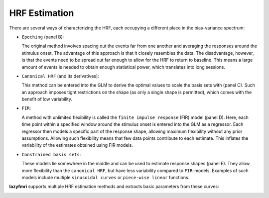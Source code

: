 ======================
HRF Estimation
======================

.. image:: imgs/hrfs.png
   :align: center
   :alt: HRF Fitting Example

There are several ways of characterizing the HRF, each occupying a different place in the bias-variance spectrum:

- ``Epoching`` (panel B):

  The original method involves spacing out the events far from one another and averaging the responses around the stimulus onset. The advantage of this approach is that it closely resembles the data. The disadvantage, however, is that the events need to be spread out far enough to allow for the HRF to return to baseline. This means a large amount of events is needed to obtain enough statistical power, which translates into long sessions.

- ``Canonical HRF`` (and its derivatives):

  This method can be entered into the GLM to derive the optimal values to scale the basis sets with (panel C).
  Such an approach imposes tight restrictions on the shape (as only a single shape is permitted), which comes with the benefit of low variability.

- ``FIR``:

  A method with unlimited flexibility is called the ``finite impulse response`` (FIR) model (panel D). Here, each time point within a specified window around the stimulus onset is entered into the GLM as a regressor. Each regressor then models a specific part of the response shape, allowing maximum flexibility without any prior assumptions. Allowing such flexibility means that few data points contribute to each estimate. This inflates the variability of the estimates obtained using FIR models.

- ``Constrained basis sets``:

  These models lie somewhere in the middle and can be used to estimate response shapes (panel E). They allow more flexibility than the ``canonical HRF``, but have less variability compared to ``FIR``-models. Examples of such models include multiple ``sinusoidal curves`` or ``piece-wise linear`` functions.

**lazyfmri** supports multiple HRF estimation methods and extracts basic parameters from these curves:

.. image:: imgs/df_metrics.png
   :align: center
   :alt: HRF Metrics Example
